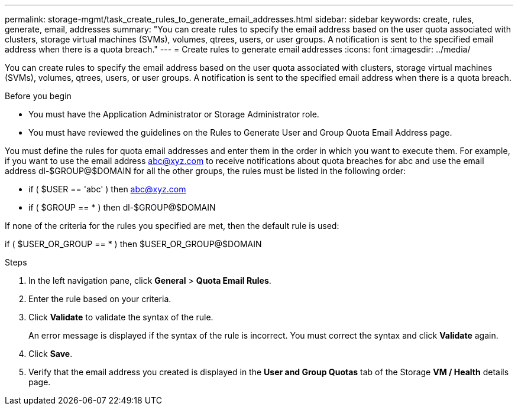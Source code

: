 ---
permalink: storage-mgmt/task_create_rules_to_generate_email_addresses.html
sidebar: sidebar
keywords: create, rules, generate, email, addresses
summary: "You can create rules to specify the email address based on the user quota associated with clusters, storage virtual machines (SVMs), volumes, qtrees, users, or user groups. A notification is sent to the specified email address when there is a quota breach."
---
= Create rules to generate email addresses
:icons: font
:imagesdir: ../media/

[.lead]
You can create rules to specify the email address based on the user quota associated with clusters, storage virtual machines (SVMs), volumes, qtrees, users, or user groups. A notification is sent to the specified email address when there is a quota breach.

.Before you begin

* You must have the Application Administrator or Storage Administrator role.
* You must have reviewed the guidelines on the Rules to Generate User and Group Quota Email Address page.

You must define the rules for quota email addresses and enter them in the order in which you want to execute them. For example, if you want to use the email address abc@xyz.com to receive notifications about quota breaches for abc and use the email address dl-$GROUP@$DOMAIN for all the other groups, the rules must be listed in the following order:

* if ( $USER == 'abc' ) then abc@xyz.com
* if ( $GROUP == * ) then dl-$GROUP@$DOMAIN

If none of the criteria for the rules you specified are met, then the default rule is used:

if ( $USER_OR_GROUP == * ) then $USER_OR_GROUP@$DOMAIN

.Steps

. In the left navigation pane, click *General* > *Quota Email Rules*.
. Enter the rule based on your criteria.
. Click *Validate* to validate the syntax of the rule.
+
An error message is displayed if the syntax of the rule is incorrect. You must correct the syntax and click *Validate* again.

. Click *Save*.
. Verify that the email address you created is displayed in the *User and Group Quotas* tab of the Storage *VM / Health* details page.
// 2025-6-11, OTHERDOC-133
